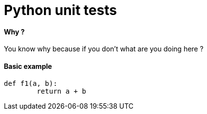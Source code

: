 = Python unit tests
:hp-tags: python, unit tests

==== Why ?

You know why because if you don't what are you doing here ? 

==== Basic example

[source,python]
----
def f1(a, b):
	return a + b

----
